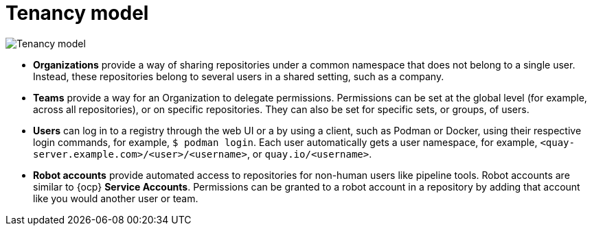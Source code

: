 // module included in the following assemblies:

// * use_quay/master.adoc
// * quay_io/master.adoc

:_content-type: CONCEPT
[id="tenancy-model"]
= Tenancy model

image:178_Quay_architecture_0821_tenancy_model.png[Tenancy model]

* **Organizations** provide a way of sharing repositories under a common namespace that does not belong to a single user. Instead, these repositories belong to several users in a shared setting, such as a company.

* **Teams** provide a way for an Organization to delegate permissions. Permissions can be set at the global level (for example, across all repositories), or on specific repositories. They can also be set for specific sets, or groups, of users. 

* **Users** can log in to a registry through the web UI or a by using a client, such as Podman or Docker, using their respective login commands, for example, `$ podman login`. Each user automatically gets a user namespace, for example, `<quay-server.example.com>/<user>/<username>`, or `quay.io/<username>`. 

ifeval::["{context}" == "use-quay"]
* **Superusers** have enhanced access and privileges through the *Super User Admin Panel* in the user interface. Superuser API calls are also available, which are not visible or accessible to normal users. 
endif::[]

* **Robot accounts** provide automated access to repositories for non-human users like pipeline tools. Robot accounts are similar to {ocp} *Service Accounts*. Permissions can be granted to a robot account in a repository by adding that account like you would another user or team.
